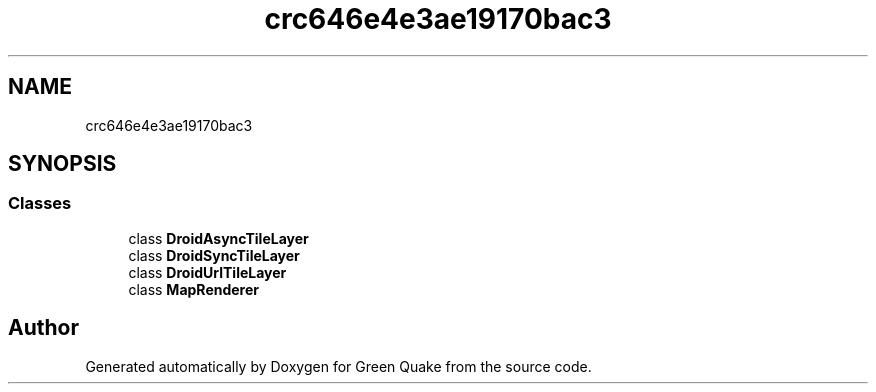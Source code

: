 .TH "crc646e4e3ae19170bac3" 3 "Thu Apr 29 2021" "Version 1.0" "Green Quake" \" -*- nroff -*-
.ad l
.nh
.SH NAME
crc646e4e3ae19170bac3
.SH SYNOPSIS
.br
.PP
.SS "Classes"

.in +1c
.ti -1c
.RI "class \fBDroidAsyncTileLayer\fP"
.br
.ti -1c
.RI "class \fBDroidSyncTileLayer\fP"
.br
.ti -1c
.RI "class \fBDroidUrlTileLayer\fP"
.br
.ti -1c
.RI "class \fBMapRenderer\fP"
.br
.in -1c
.SH "Author"
.PP 
Generated automatically by Doxygen for Green Quake from the source code\&.
